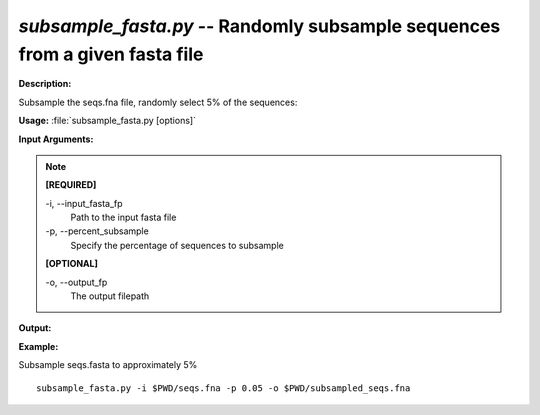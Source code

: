 .. _subsample_fasta:

.. index:: subsample_fasta.py

*subsample_fasta.py* -- Randomly subsample sequences from a given fasta file
^^^^^^^^^^^^^^^^^^^^^^^^^^^^^^^^^^^^^^^^^^^^^^^^^^^^^^^^^^^^^^^^^^^^^^^^^^^^^^^^^^^^^^^^^^^^^^^^^^^^^^^^^^^^^^^^^^^^^^^^^^^^^^^^^^^^^^^^^^^^^^^^^^^^^^^^^^^^^^^^^^^^^^^^^^^^^^^^^^^^^^^^^^^^^^^^^^^^^^^^^^^^^^^^^^^^^^^^^^^^^^^^^^^^^^^^^^^^^^^^^^^^^^^^^^^^^^^^^^^^^^^^^^^^^^^^^^^^^^^^^^^^^

**Description:**

Subsample the seqs.fna file, randomly select 5% of the sequences:


**Usage:** :file:`subsample_fasta.py [options]`

**Input Arguments:**

.. note::

	
	**[REQUIRED]**
		
	-i, `-`-input_fasta_fp
		Path to the input fasta file
	-p, `-`-percent_subsample
		Specify the percentage of sequences to subsample
	
	**[OPTIONAL]**
		
	-o, `-`-output_fp
		The output filepath


**Output:**




**Example:**

Subsample seqs.fasta to approximately 5%

::

	subsample_fasta.py -i $PWD/seqs.fna -p 0.05 -o $PWD/subsampled_seqs.fna


